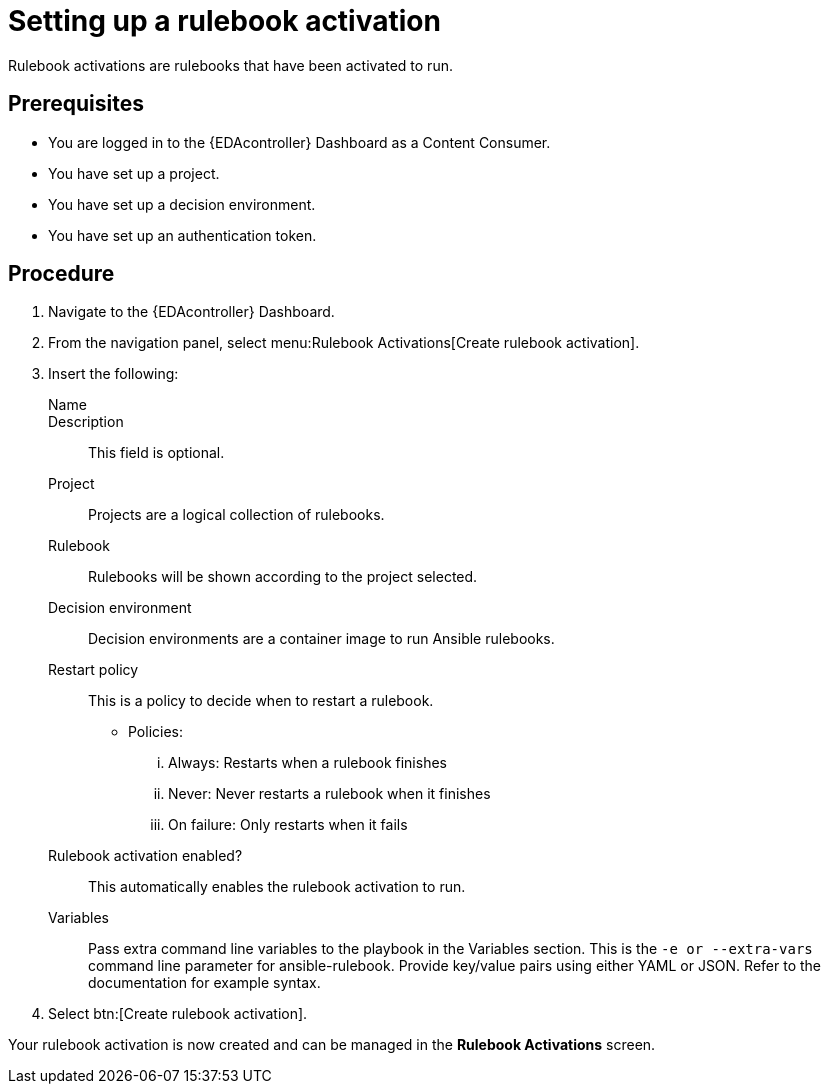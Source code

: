 [id="proc-eda-set-up-rulebook-activation"]

= Setting up a rulebook activation

[role="_abstract"]

Rulebook activations are rulebooks that have been activated to run.

== Prerequisites

* You are logged in to the {EDAcontroller} Dashboard as a Content Consumer.
* You have set up a project.
* You have set up a decision environment.
* You have set up an authentication token.

== Procedure

. Navigate to the {EDAcontroller} Dashboard.
. From the navigation panel, select menu:Rulebook Activations[Create rulebook activation].
. Insert the following: 
+
Name::
Description:: This field is optional.
Project:: Projects are a logical collection of rulebooks.
Rulebook:: Rulebooks will be shown according to the project selected.
Decision environment:: Decision environments are a container image to run Ansible rulebooks.
Restart policy:: This is a policy to decide when to restart a rulebook.
*** Policies:
... Always: Restarts when a rulebook finishes
... Never: Never restarts a rulebook when it finishes
... On failure: Only restarts when it fails
Rulebook activation enabled?:: This automatically enables the rulebook activation to run.
Variables:: Pass extra command line variables to the playbook in the Variables section. This is the `-e or --extra-vars` command line parameter for ansible-rulebook. 
Provide key/value pairs using either YAML or JSON. Refer to the documentation for example syntax.
. Select btn:[Create rulebook activation].

Your rulebook activation is now created and can be managed in the *Rulebook Activations* screen.
